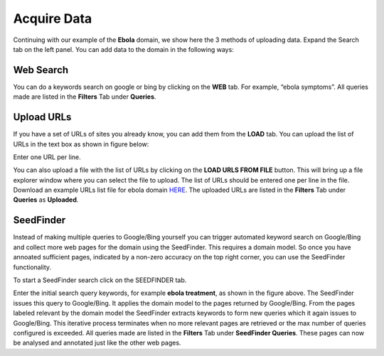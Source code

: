 Acquire Data
------------

Continuing with our example of the **Ebola** domain, we show here the 3 methods of uploading data. Expand the Search tab on the left panel. You can add data to the domain in the following ways:

Web Search
~~~~~~~~~~

.. image:: query_web.png
   :width: 800px
   :align: center
   :height: 400px
   :alt: alternate text

You can do a keywords search on google or bing by clicking on the **WEB** tab. For example, “ebola symptoms”. All queries made are listed in the **Filters** Tab under **Queries**.

Upload URLs
~~~~~~~~~~~

If you have a set of URLs of sites you already know, you can add them from the **LOAD** tab. You can upload the list of URLs in the text box as shown in figure below:

.. image:: load_url_text.png
   :width: 800px
   :align: center
   :height: 400px
   :alt: alternate text

Enter one URL per line.

You can also upload a file with the list of URLs by clicking on the **LOAD URLS FROM FILE** button. This will bring up a file explorer window where you can select the file to upload. The list of URLs should be entered one per line in the file. Download an example URLs list file for ebola domain `HERE <https://github.com/ViDA-NYU/domain_discovery_tool_react/raw/master/docs/ebola_urls.txt>`_. The uploaded URLs are listed in the **Filters** Tab under **Queries** as **Uploaded**.

SeedFinder
~~~~~~~~~~

Instead of making multiple queries to Google/Bing yourself you can trigger automated keyword search on Google/Bing and collect more web pages for the domain using the SeedFinder. This requires a domain model. So once you have annoated sufficient pages, indicated by a non-zero accuracy on the top right corner, you can use the SeedFinder functionality.

To start a SeedFinder search click on the SEEDFINDER tab. 

.. image:: seedfinder_search.png
   :width: 800px
   :align: center
   :height: 600px
   :alt: alternate text

Enter the initial search query keywords, for example **ebola treatment**, as shown in the figure above. The SeedFinder issues this query to Google/Bing. It applies the domain model to the pages returned by Google/Bing. From the pages labeled relevant by the domain model the SeedFinder extracts keywords to form new queries which it again issues to Google/Bing. This iterative process terminates when no more relevant pages are retrieved or the max number of queries configured is exceeded. All queries made are listed in the **Filters** Tab under **SeedFinder Queries**. These pages can now be analysed and annotated just like the other web pages.
